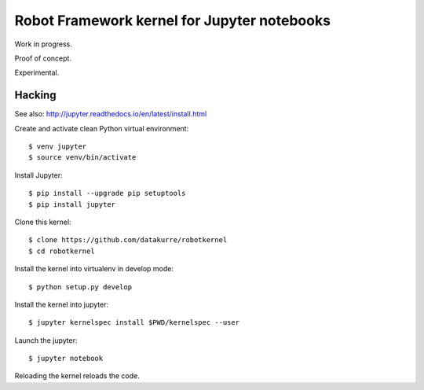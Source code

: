 Robot Framework kernel for Jupyter notebooks
============================================

Work in progress.

Proof of concept.

Experimental.


Hacking
-------

See also: http://jupyter.readthedocs.io/en/latest/install.html

Create and activate clean Python virtual environment::

    $ venv jupyter
    $ source venv/bin/activate

Install Jupyter::

    $ pip install --upgrade pip setuptools
    $ pip install jupyter

Clone this kernel::

    $ clone https://github.com/datakurre/robotkernel
    $ cd robotkernel

Install the kernel into virtualenv in develop mode::

    $ python setup.py develop

Install the kernel into jupyter::

    $ jupyter kernelspec install $PWD/kernelspec --user

Launch the jupyter::

    $ jupyter notebook

Reloading the kernel reloads the code.
